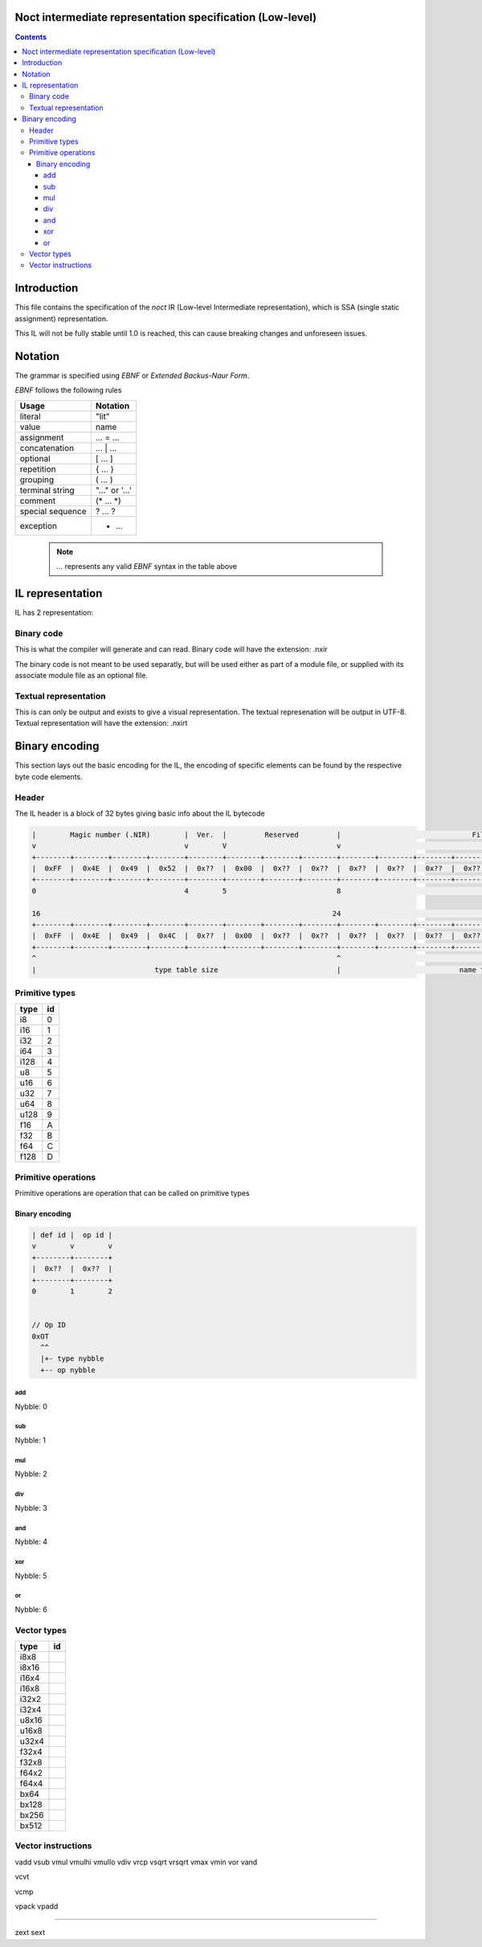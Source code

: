 Noct intermediate representation specification (Low-level)
==========================================================

.. contents::


Introduction
============

This file contains the specification of the `noct` IR (Low-level Intermediate representation), which is SSA (single static assignment) representation.

This IL will not be fully stable until 1.0 is reached, this can cause breaking changes and unforeseen issues.

Notation
========

The grammar is specified using `EBNF` or `Extended Backus-Naur Form`.

`EBNF` follows the following rules

================== ================
 Usage              Notation
================== ================
 literal            "lit"
 value              name
 assignment         ... = ...
 concatenation      ... | ...
 optional           [ ... ]
 repetition         { ... }
 grouping           ( ... )
 terminal string    "..." or '...'
 comment            (* ... \*)
 special sequence   ? ... ?
 exception          - ...
================== ================

 .. note:: 
    `...` represents any valid `EBNF` syntax in the table above

IL representation
=================

IL has 2 representation:

Binary code
-----------

This is what the compiler will generate and can read.
Binary code will have the extension: .nxir

The binary code is not meant to be used separatly, but will be used either as part of a module file, or supplied with its associate module file as an optional file.

Textual representation
----------------------

This is can only be output and exists to give a visual representation. The textual represenation will be output in UTF-8.
Textual representation will have the extension: .nxirt

Binary encoding
===============

This section lays out the basic encoding for the IL, the encoding of specific elements can be found by the respective byte code elements.

Header
------

The IL header is a block of 32 bytes giving basic info about the IL bytecode

.. code-block::

    |        Magic number (.NIR)        |  Ver.  |         Reserved         |                               File size                               |
    v                                   v        V                          v                                                                       v
    +--------+--------+--------+--------+--------+--------+--------+--------+--------+--------+--------+--------+--------+--------+--------+--------+
    |  0xFF  |  0x4E  |  0x49  |  0x52  |  0x??  |  0x00  |  0x??  |  0x??  |  0x??  |  0x??  |  0x??  |  0x??  |  0x??  |  0x??  |  0x??  |  0x??  |
    +--------+--------+--------+--------+--------+--------+--------+--------+--------+--------+--------+--------+--------+--------+--------+--------+
    0                                   4        5                          8                                                                      16

    16                                                                     24                                                                      32
    +--------+--------+--------+--------+--------+--------+--------+--------+--------+--------+--------+--------+--------+--------+--------+--------+
    |  0xFF  |  0x4E  |  0x49  |  0x4C  |  0x??  |  0x00  |  0x??  |  0x??  |  0x??  |  0x??  |  0x??  |  0x??  |  0x??  |  0x??  |  0x??  |  0x??  |
    +--------+--------+--------+--------+--------+--------+--------+--------+--------+--------+--------+--------+--------+--------+--------+--------+
    ^                                                                       ^                                                                       ^
    |                            type table size                            |                            name table size                            |



Primitive types
---------------

====== ====
 type   id
====== ====
 i8     0
 i16    1
 i32    2
 i64    3
 i128   4
 u8     5
 u16    6
 u32    7
 u64    8
 u128   9
 f16    A
 f32    B
 f64    C
 f128   D
====== ====


Primitive operations
--------------------

Primitive operations are operation that can be called on primitive types

Binary encoding
^^^^^^^^^^^^^^^

.. code-block::

    | def id |  op id |
    v        v        v
    +--------+--------+
    |  0x??  |  0x??  |
    +--------+--------+
    0        1        2


    // Op ID
    0xOT
      ^^
      |+- type nybble
      +-- op nybble


add
```
Nybble: 0


sub
```
Nybble: 1

mul
```
Nybble: 2

div
```
Nybble: 3


and
```
Nybble: 4

xor
```
Nybble: 5

or
``
Nybble: 6




Vector types
------------

======== ====
  type    id
======== ====
 i8x8
 i8x16
 i16x4
 i16x8
 i32x2
 i32x4
 u8x16
 u16x8
 u32x4
 f32x4
 f32x8
 f64x2
 f64x4

 bx64
 bx128
 bx256
 bx512
======== ====


Vector instructions
-------------------

vadd
vsub
vmul
vmulhi
vmullo
vdiv
vrcp
vsqrt
vrsqrt
vmax
vmin
vor
vand

vcvt

vcmp

vpack
vpadd




---------------


zext
sext